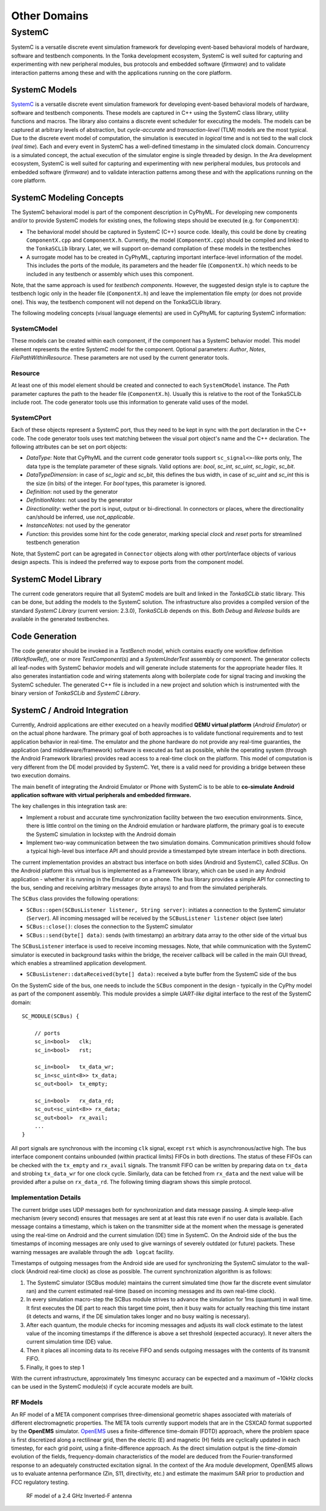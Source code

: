 .. _otherdomains:

Other Domains
=============

SystemC
-------

SystemC is a versatile discrete event simulation framework for
developing event-based behavioral models of hardware, software and
testbench components. In the Tonka development ecosystem, SystemC is
well suited for capturing and experimenting with new peripheral modules,
bus protocols and embedded software (*firmware*) and to validate
interaction patterns among these and with the applications running on
the core platform.

SystemC Models
~~~~~~~~~~~~~~

`SystemC <http://www.accellera.org/downloads/standards/systemc>`__ is a
versatile discrete event simulation framework for developing event-based
behavioral models of hardware, software and testbench components. These
models are captured in C++ using the SystemC class library, utility
functions and macros. The library also contains a discrete event
scheduler for executing the models. The models can be captured at
arbitrary levels of abstraction, but *cycle-accurate* and
*transaction-level* (TLM) models are the most typical. Due to the
discrete event model of computation, the simulation is executed in
*logical* time and is not tied to the wall clock (*real time*). Each and
every event in SystemC has a well-defined timestamp in the simulated
clock domain. Concurrency is a simulated concept, the actual execution
of the simulator engine is single threaded by design. In the Ara
development ecosystem, SystemC is well suited for capturing and
experimenting with new peripheral modules, bus protocols and embedded
software (*firmware*) and to validate interaction patterns among these
and with the applications running on the core platform.


SystemC Modeling Concepts
~~~~~~~~~~~~~~~~~~~~~~~~~

The SystemC behavioral model is part of the component description in
CyPhyML. For developing new components and/or to provide SystemC models
for existing ones, the following steps should be executed (e.g. for
``ComponentX``):

-  The behavioral model should be captured in SystemC (C++) source code.
   Ideally, this could be done by creating ``ComponentX.cpp`` and
   ``ComponentX.h``. Currently, the model (``ComponentX.cpp``) should be
   compiled and linked to the ``TonkaSCLib`` library. Later, we will
   support on-demand compilation of these models in the testbenches
-  A surrogate model has to be created in CyPhyML, capturing important
   interface-level information of the model. This includes the ports of
   the module, its parameters and the header file (``ComponentX.h``)
   which needs to be included in any testbench or assembly which uses
   this component.

Note, that the same approach is used for *testbench components*.
However, the suggested design style is to capture the testbench logic
only in the header file (``ComponentX.h``) and leave the implementation
file empty (or does not provide one). This way, the testbench component
will not depend on the TonkaSCLib library.

The following modeling concepts (visual language elements) are used in
CyPhyML for capturing SystemC information:

SystemCModel
^^^^^^^^^^^^

These models can be created within each component, if the component has
a SystemC behavior model. This model element represents the entire
SystemC model for the component. Optional parameters: *Author*, *Notes*,
*FilePathWithinResource*. These parameters are not used by the current
generator tools.

Resource
^^^^^^^^

At least one of this model element should be created and connected to
each ``SystemCModel`` instance. The *Path* parameter captures the path
to the header file (``ComponentX.h``). Usually this is relative to the
root of the TonkaSCLib include root. The code generator tools use this
information to generate valid uses of the model.

SystemCPort
^^^^^^^^^^^

Each of these objects represent a SystemC port, thus they need to be
kept in sync with the port declaration in the C++ code. The code
generator tools uses text matching between the visual port object's name
and the C++ declaration. The following attributes can be set on port
objects:

-  *DataType*: Note that CyPhyML and the current code generator tools
   support ``sc_signal<>``-like ports only, The data type is the
   template parameter of these signals. Valid options are: *bool*,
   *sc\_int*, *sc\_uint*, *sc\_logic*, *sc\_bit*.
-  *DataTypeDimension*: in case of *sc\_logic* and *sc\_bit*, this
   defines the bus width, in case of *sc\_uint* and *sc\_int* this is
   the size (in bits) of the integer. For *bool* types, this parameter
   is ignored.
-  *Definition*: not used by the generator
-  *DefinitionNotes*: not used by the generator
-  *Directionality*: wether the port is input, output or bi-directional.
   In connectors or places, where the directionality can/should be
   inferred, use *not\_applicable*.
-  *InstanceNotes*: not used by the generator
-  *Function*: this provides some hint for the code generator, marking
   special *clock* and *reset* ports for streamlined testbench
   generation

Note, that SystemC port can be agregated in ``Connector`` objects along
with other port/interface objects of various design aspects. This is
indeed the preferred way to expose ports from the component model.

SystemC Model Library
~~~~~~~~~~~~~~~~~~~~~

The current code generators require that all SystemC models are built
and linked in the *TonkaSCLib* static library. This can be done, but
adding the models to the SystemC solution. The infrastructure also
provides a compiled version of the standard *SystemC Library* (current
version: 2.3.0), *TonkaSCLib* depends on this. Both *Debug* and
*Release* builds are available in the generated testbenches.

Code Generation
~~~~~~~~~~~~~~~

The code generator should be invoked in a *TestBench* model, which
contains exactly one workflow definition (*WorkflowRef*), one or more
*TestComponent*\ (s) and a *SystemUnderTest* assembly or component. The
generator collects all leaf-nodes with SystemC behavior models and will
generate include statements for the appropriate header files. It also
generates instantiation code and wiring statements along with
boilerplate code for signal tracing and invoking the SystemC scheduler.
The generated C++ file is included in a new project and solution which
is instrumented with the binary version of *TonkaSCLib* and *SystemC
Library*.

SystemC / Android Integration
~~~~~~~~~~~~~~~~~~~~~~~~~~~~~

Currently, Android applications are either executed on a heavily
modified **QEMU virtual platform** (*Android Emulator*) or on the actual
phone hardware. The primary goal of both approaches is to validate
functional requirements and to test application behavior in real-time.
The emulator and the phone hardware do not provide any real-time
guaranties, the application (and middleware/framework) software is
executed as fast as possible, while the operating system (through the
Android Framework libraries) provides read access to a real-time clock
on the platform. This model of computation is very different from the DE
model provided by SystemC. Yet, there is a valid need for providing a
bridge between these two execution domains.

The main benefit of integrating the Android Emulator or Phone with
SystemC is to be able to **co-simulate Android application software with
virtual peripherals and embedded firmware.**

The key challenges in this integration task are:

-  Implement a robust and accurate time synchronization facility between
   the two execution environments. Since, there is little control on the
   timing on the Android emulation or hardware platform, the primary
   goal is to execute the SystemC simulation in lockstep with the
   Android domain
-  Implement two-way communication between the two simulation domains.
   Communication primitives should follow a typical high-level bus
   interface API and should provide a timestamped byte stream interface
   in both directions.

The current implementation provides an abstract bus interface on both
sides (Android and SystemC), called *SCBus*. On the Android platform
this virtual bus is implemented as a Framework library, which can be
used in any Android application - whether it is running in the Emulator
or on a phone. The bus library provides a simple API for connecting to
the bus, sending and receiving arbitrary messages (byte arrays) to and
from the simulated peripherals.

The ``SCBus`` class provides the following operations:

-  ``SCBus::open(SCBusListener listener, String server)``: initiates a
   connection to the SystemC simulator (``Server``). All incoming
   messaged will be received by the ``SCBusListener listener`` object
   (see later)
-  ``SCBus::close()``: closes the connection to the SystemC simulator
-  ``SCBus::send(byte[] data)``: sends (with timestamp) an arbitrary
   data array to the other side of the virtual bus

The ``SCBusListener`` interface is used to receive incoming messages.
Note, that while communication with the SystemC simulator is executed in
background tasks within the bridge, the receiver callback will be called
in the main GUI thread, which enables a streamlined application
development.

-  ``SCBusListener::dataReceived(byte[] data)``: received a byte buffer
   from the SystemC side of the bus

On the SystemC side of the bus, one needs to include the ``SCBus``
component in the design - typically in the CyPhy model as part of the
component assembly. This module provides a simple *UART-like* digital
interface to the rest of the SystemC domain:

::

    SC_MODULE(SCBus) {

        // ports
        sc_in<bool>   clk;
        sc_in<bool>   rst;

        sc_in<bool>   tx_data_wr;
        sc_in<sc_uint<8>> tx_data;
        sc_out<bool>  tx_empty;

        sc_in<bool>   rx_data_rd;
        sc_out<sc_uint<8>> rx_data;
        sc_out<bool>  rx_avail;
        ...
    }

All port signals are synchronous with the incoming ``clk`` signal,
except ``rst`` which is asynchronous/active high. The bus interface
component contains unbounded (within practical limits) FIFOs in both
directions. The status of these FIFOs can be checked with the
``tx_empty`` and ``rx_avail`` signals. The transmit FIFO can be written
by preparing data on ``tx_data`` and strobing ``tx_data_wr`` for one
clock cycle. Similarly, data can be fetched from ``rx_data`` and the
next value will be provided after a pulse on ``rx_data_rd``. The
following timing diagram shows this simple protocol.

.. raw:: html

   <!--
       http://wavedrom.googlecode.com/svn/trunk/editor.html

       {signal: [
     {name: 'clk', wave: 'p.....|...'},
     {name: 'tx_data_wr', wave: '0.10..|...'},
     {name: 'tx_data', wave: 'x.2x..|..x', data: ['data']},
     {name: 'tx_empty', wave: '1..0..|..1'},
     {},
     {name: 'rx_data_rd', wave: '0.10.10.|.'},
     {name: 'rx_data', wave: 'x2.=...x|.', data: ['data1', 'data2']},
     {name: 'rx_avail', wave: '01.....0|.'},
   ]}
   -->

.. image:: images/06-scbus.svg
   :alt: SCBus signals

Implementation Details
^^^^^^^^^^^^^^^^^^^^^^

The current bridge uses UDP messages both for synchronization and data
message passing. A simple keep-alive mechanism (every second) ensures
that messages are sent at at least this rate even if no user data is
available. Each message contains a timestamp, which is taken on the
transmitter side at the moment when the message is generated using the
real-time on Android and the current simulation (DE) time in SystemC. On
the Android side of the bus the timestamps of incoming messages are only
used to give warnings of severely outdated (or future) packets. These
warning messages are available through the ``adb logcat`` facility.

Timestamps of outgoing messages from the Android side are used for
synchronizing the SystemC simulator to the wall-clock (Android real-time
clock) as close as possible. The current synchronization algorithm is as
follows:

1. The SystemC simulator (SCBus module) maintains the current simulated
   time (how far the discrete event simulator ran) and the current
   estimated real-time (based on incoming messages and its own real-time
   clock).
2. In every simulation macro-step the SCBus module strives to advance
   the simulation for 1ms (quantum) in wall time. It first executes the
   DE part to reach this target time point, then it busy waits for
   actually reaching this time instant (it detects and warns, if the DE
   simulation takes longer and no busy waiting is necessary).
3. After each quantum, the module checks for incoming messages and
   adjusts its wall clock estimate to the latest value of the incoming
   timestamps if the difference is above a set threshold (expected
   accuracy). It never alters the current simulation time (DE) value.
4. Then it places all incoming data to its receive FIFO and sends
   outgoing messages with the contents of its transmit FIFO.
5. Finally, it goes to step 1

With the current infrastructure, approximately 1ms timesync accuracy can
be expected and a maximum of ~10kHz clocks can be used in the SystemC
module(s) if cycle accurate models are built.


RF Models
^^^^^^^^^

An RF model of a META component comprises three-dimensional geometric
shapes associated with materials of different electromagnetic
properties. The META tools currently support models that are in the
CSXCAD format supported by the **OpenEMS** simulator.
`OpenEMS <http://openems.de>`__ uses a finite-difference time-domain
(FDTD) approach, where the problem space is first discretized along a
rectilinear grid, then the electric (E) and magnetic (H) fields are
cyclically updated in each timestep, for each grid point, using a
finite-difference approach. As the direct simulation output is the
*time-domain* evolution of the fields, frequency-domain characteristics
of the model are deduced from the Fourier-transformed response to an
adequately constructed excitation signal. In the context of the Ara
module development, OpenEMS allows us to evaluate antenna performance
(Zin, S11, directivity, etc.) and estimate the maximum SAR prior to
production and FCC regulatory testing.

.. figure:: images/01-inverted-f.png
   :alt: Stripline antenna model in OpenEMS

   RF model of a 2.4 GHz Inverted-F antenna
